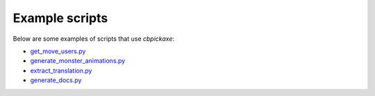 Example scripts
===============
Below are some examples of scripts that use `cbpickaxe`:

* `get_move_users.py <https://github.com/ExcaliburZero/cbpickaxe/blob/master/cbpickaxe_scripts/get_move_users.py>`_
* `generate_monster_animations.py <https://github.com/ExcaliburZero/cbpickaxe/blob/master/cbpickaxe_scripts/generate_monster_animations.py>`_
* `extract_translation.py <https://github.com/ExcaliburZero/cbpickaxe/blob/master/cbpickaxe_scripts/extract_translation.py>`_
* `generate_docs.py <https://github.com/ExcaliburZero/cbpickaxe/blob/master/cbpickaxe_scripts/generate_docs.py>`_